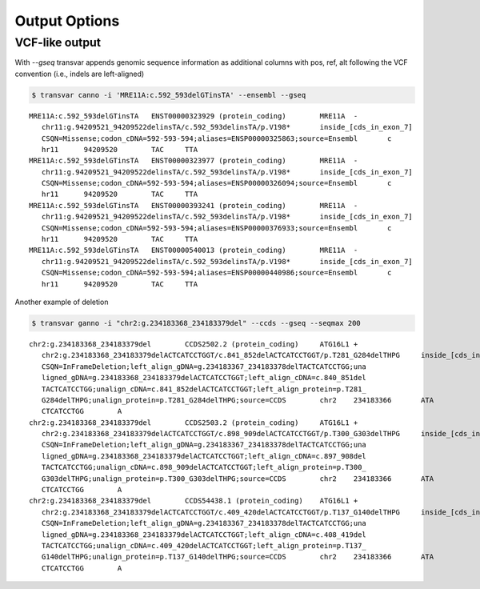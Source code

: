 ******************************
Output Options
******************************


VCF-like output
#################


With `--gseq` transvar appends genomic sequence information as additional columns with pos, ref, alt following the VCF convention (i.e., indels are left-aligned)

.. code:: bash

   $ transvar canno -i 'MRE11A:c.592_593delGTinsTA' --ensembl --gseq

::

   MRE11A:c.592_593delGTinsTA	ENST00000323929 (protein_coding)	MRE11A	-
      chr11:g.94209521_94209522delinsTA/c.592_593delinsTA/p.V198*	inside_[cds_in_exon_7]
      CSQN=Missense;codon_cDNA=592-593-594;aliases=ENSP00000325863;source=Ensembl	c
      hr11	94209520	TAC	TTA
   MRE11A:c.592_593delGTinsTA	ENST00000323977 (protein_coding)	MRE11A	-
      chr11:g.94209521_94209522delinsTA/c.592_593delinsTA/p.V198*	inside_[cds_in_exon_7]
      CSQN=Missense;codon_cDNA=592-593-594;aliases=ENSP00000326094;source=Ensembl	c
      hr11	94209520	TAC	TTA
   MRE11A:c.592_593delGTinsTA	ENST00000393241 (protein_coding)	MRE11A	-
      chr11:g.94209521_94209522delinsTA/c.592_593delinsTA/p.V198*	inside_[cds_in_exon_7]
      CSQN=Missense;codon_cDNA=592-593-594;aliases=ENSP00000376933;source=Ensembl	c
      hr11	94209520	TAC	TTA
   MRE11A:c.592_593delGTinsTA	ENST00000540013 (protein_coding)	MRE11A	-
      chr11:g.94209521_94209522delinsTA/c.592_593delinsTA/p.V198*	inside_[cds_in_exon_7]
      CSQN=Missense;codon_cDNA=592-593-594;aliases=ENSP00000440986;source=Ensembl	c
      hr11	94209520	TAC	TTA


Another example of deletion

.. code:: bash

   $ transvar ganno -i "chr2:g.234183368_234183379del" --ccds --gseq --seqmax 200

::

   chr2:g.234183368_234183379del	CCDS2502.2 (protein_coding)	ATG16L1	+
      chr2:g.234183368_234183379delACTCATCCTGGT/c.841_852delACTCATCCTGGT/p.T281_G284delTHPG	inside_[cds_in_exon_8]
      CSQN=InFrameDeletion;left_align_gDNA=g.234183367_234183378delTACTCATCCTGG;una
      ligned_gDNA=g.234183368_234183379delACTCATCCTGGT;left_align_cDNA=c.840_851del
      TACTCATCCTGG;unalign_cDNA=c.841_852delACTCATCCTGGT;left_align_protein=p.T281_
      G284delTHPG;unalign_protein=p.T281_G284delTHPG;source=CCDS	chr2	234183366	ATA
      CTCATCCTGG	A
   chr2:g.234183368_234183379del	CCDS2503.2 (protein_coding)	ATG16L1	+
      chr2:g.234183368_234183379delACTCATCCTGGT/c.898_909delACTCATCCTGGT/p.T300_G303delTHPG	inside_[cds_in_exon_9]
      CSQN=InFrameDeletion;left_align_gDNA=g.234183367_234183378delTACTCATCCTGG;una
      ligned_gDNA=g.234183368_234183379delACTCATCCTGGT;left_align_cDNA=c.897_908del
      TACTCATCCTGG;unalign_cDNA=c.898_909delACTCATCCTGGT;left_align_protein=p.T300_
      G303delTHPG;unalign_protein=p.T300_G303delTHPG;source=CCDS	chr2	234183366	ATA
      CTCATCCTGG	A
   chr2:g.234183368_234183379del	CCDS54438.1 (protein_coding)	ATG16L1	+
      chr2:g.234183368_234183379delACTCATCCTGGT/c.409_420delACTCATCCTGGT/p.T137_G140delTHPG	inside_[cds_in_exon_5]
      CSQN=InFrameDeletion;left_align_gDNA=g.234183367_234183378delTACTCATCCTGG;una
      ligned_gDNA=g.234183368_234183379delACTCATCCTGGT;left_align_cDNA=c.408_419del
      TACTCATCCTGG;unalign_cDNA=c.409_420delACTCATCCTGGT;left_align_protein=p.T137_
      G140delTHPG;unalign_protein=p.T137_G140delTHPG;source=CCDS	chr2	234183366	ATA
      CTCATCCTGG	A

